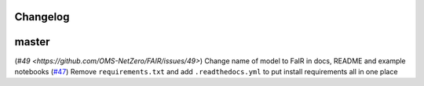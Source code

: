 Changelog
---------

master
------

(`#49 <https://github.com/OMS-NetZero/FAIR/issues/49>`) Change name of model to FaIR in docs, README and example notebooks
(`#47 <https://github.com/OMS-NetZero/FAIR/pull/47>`_) Remove ``requirements.txt`` and add ``.readthedocs.yml`` to put install requirements all in one place
